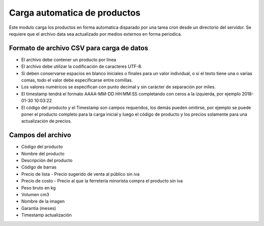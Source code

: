 =============================
Carga automatica de productos
=============================

Este modulo carga los productos en forma automatica disparado por una tarea
cron desde un directorio del servidor.
Se requiere que el archivo data sea actualizado por medios externos en forma
periodica.

Formato de archivo CSV para carga de datos
------------------------------------------

- El archivo debe contener un producto por línea
- El archivo debe utilizar la codificación de caracteres UTF-8.
- Si deben conservarse espacios en blanco iniciales o finales para un valor individual, o si el texto tiene una o varias comas, todo el valor debe especificarse entre comillas.
- Los valores numéricos se especifican con punto decimal y sin carácter de separación por miles.
- El timestamp tendrá el formato AAAA-MM-DD HH:MM:SS completando con ceros a la izquierda, por ejemplo 2018-01-30 10:03:22
- El código del producto y el Timestamp son campos requeridos, los demás pueden omitirse, por ejemplo se puede poner el producto completo para la carga inicial y luego el código de producto y los precios solamente para una actualización de precios.

Campos del archivo
------------------

- Código del producto
- Nombre del producto
- Descripción del producto
- Código de barras
- Precio de lista	- Precio sugerido de venta al público sin iva
- Precio de costo - Precio al que la ferretería minorista compra el producto sin iva
- Peso bruto en kg
- Volumen cm3
- Nombre de la imagen
- Garantia (meses)
- Timestamp actualización
